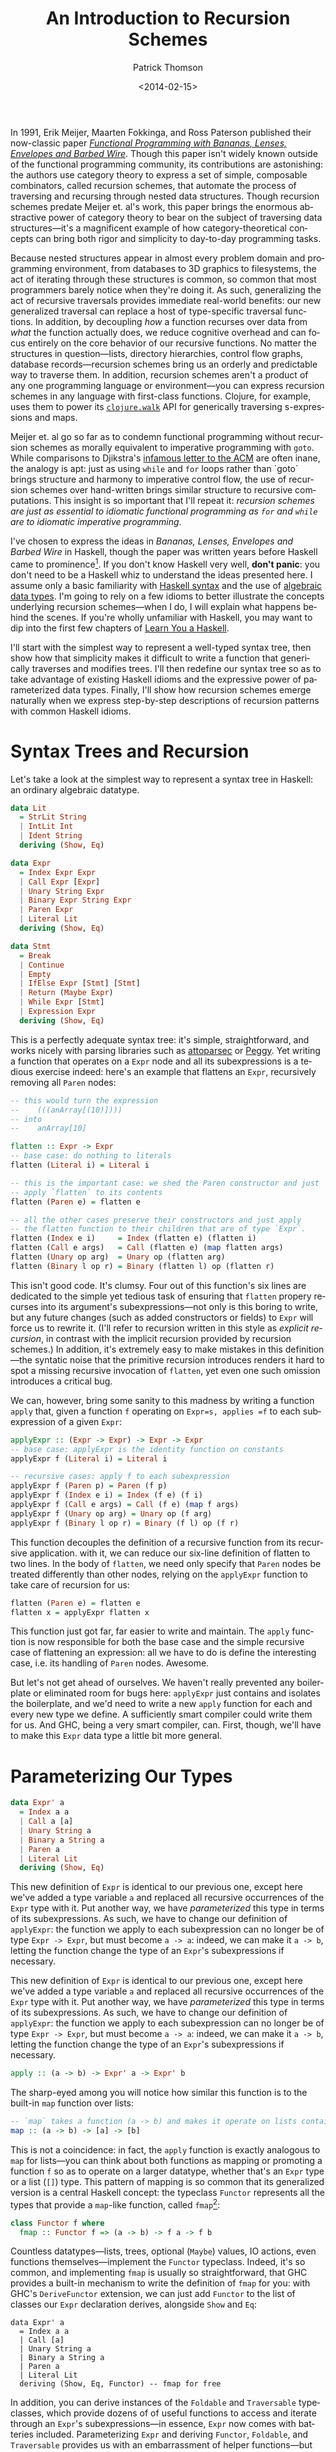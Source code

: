 #+TITLE:  An Introduction to Recursion Schemes
#+AUTHOR: Patrick Thomson
#+EMAIL:  patrick.william.thomson@gmail.com
#+DATE:   <2014-02-15>
#+LANGUAGE: en

#+OPTIONS: ':t

#+PANDOC_OPTIONS: wrap:none atx-headers:t
#+PANDOC_EXTENSIONS: markdown-smart+footnotes-fenced_code_attributes

In 1991, Erik Meijer, Maarten Fokkinga, and Ross Paterson published their now-classic paper /[[https://eprints.eemcs.utwente.nl/7281/01/db-utwente-40501F46.pdf][Functional Programming with Bananas, Lenses, Envelopes and Barbed Wire]]/. Though this paper isn't widely known outside of the functional programming community, its contributions are astonishing: the authors use category theory to express a set of simple, composable combinators, called recursion schemes, that automate the process of traversing and recursing through nested data structures. Though recursion schemes predate Meijer et. al's work, this paper brings the enormous abstractive power of category theory to bear on the subject of traversing data structures---it's a magnificent example of how category-theoretical concepts can bring both rigor and simplicity to day-to-day programming tasks.

Because nested structures appear in almost every problem domain and programming environment, from databases to 3D graphics to filesystems, the act of iterating through these structures is common, so common that most programmers barely notice when they're doing it. As such, generalizing the act of recursive traversals provides immediate real-world benefits: our new generalized traversal can replace a host of type-specific traversal functions. In addition, by decoupling /how/ a function recurses over data from /what/ the function actually does, we reduce cognitive overhead and can focus entirely on the core behavior of our recursive functions. No matter the structures in question—lists, directory hierarchies, control flow graphs, database records—recursion schemes bring us an orderly and predictable way to traverse them. In addition, recursion schemes aren't a product of any one programming language or environment—you can express recursion schemes in any language with first-class functions. Clojure, for example, uses them to power its [[http://richhickey.github.io/clojure/clojure.walk-api.html][=clojure.walk=]] API for generically traversing s-expressions and maps.

Meijer et. al go so far as to condemn functional programming without recursion schemes as morally equivalent to imperative programming with =goto=. While comparisons to Djikstra's [[https://homepages.cwi.nl/~storm/teaching/reader/Dijkstra68.pdf][infamous letter to the ACM]] are often inane, the analogy is apt: just as using =while= and =for= loops rather than `goto` brings structure and harmony to imperative control flow, the use of recursion schemes over hand-written brings similar structure to recursive computations. This insight is so important that I'll repeat it: /recursion schemes are just as essential to idiomatic functional programming as =for= and =while= are to idiomatic imperative programming/.

I've chosen to express the ideas in /Bananas, Lenses, Envelopes and Barbed Wire/ in Haskell, though the paper was written years before Haskell came to prominence[fn:notation]. If you don't know Haskell very well, *don't panic*: you don't need to be a Haskell whiz to understand the ideas presented here. I assume only a basic familiarity with [[http://cheatsheet.codeslower.com/CheatSheet.pdf][Haskell syntax]] and the use of [[http://learnyouahaskell.com/making-our-own-types-and-typeclasses][algebraic data types]]. I'm going to rely on a few idioms to better illustrate the concepts underlying recursion schemes---when I do, I will explain what happens behind the scenes. If you're wholly unfamiliar with Haskell, you may want to dip into the first few chapters of [[http://learnyouahaskell.com][Learn You a Haskell]].

I'll start with the simplest way to represent a well-typed syntax tree, then show how that simplicity makes it difficult to write a function that generically traverses and modifies trees. I'll then redefine our syntax tree so as to take advantage of existing Haskell idioms and the expressive power of parameterized data types. Finally, I'll show how recursion schemes emerge naturally when we express step-by-step descriptions of recursion patterns with common Haskell idioms.

#+BEGIN_SRC haskell :tangle Part1.hs :exports none
{-# LANGUAGE DeriveFunctor #-}
{-# LANGUAGE UndecidableInstances #-}
{-# LANGUAGE StandaloneDeriving #-}

module Part1
  ( Expr (..)
  , Lit (..)
  , Term (..)
  , Expr' (..)
  , flatten
  , flatten'
  , flatten''
  ) where

-- Check Part1Spec.hs for test cases that verify correctness.

import           Control.Arrow

#+END_SRC

* Syntax Trees and Recursion

Let's take a look at the simplest way to represent a syntax tree in Haskell: an ordinary algebraic datatype.

#+BEGIN_SRC haskell :tangle Part1.hs
data Lit
  = StrLit String
  | IntLit Int
  | Ident String
  deriving (Show, Eq)

data Expr
  = Index Expr Expr
  | Call Expr [Expr]
  | Unary String Expr
  | Binary Expr String Expr
  | Paren Expr
  | Literal Lit
  deriving (Show, Eq)

data Stmt
  = Break
  | Continue
  | Empty
  | IfElse Expr [Stmt] [Stmt]
  | Return (Maybe Expr)
  | While Expr [Stmt]
  | Expression Expr
  deriving (Show, Eq)
#+END_SRC

This is a perfectly adequate syntax tree: it's simple, straightforward, and works nicely with parsing libraries such as [[http://hackage.haskell.org/package/attoparsec][attoparsec]] or [[http://tanakh.github.io/Peggy/][Peggy]]. Yet writing a function that operates on a =Expr= node and all its subexpressions is a tedious exercise indeed: here's an example that flattens an =Expr=, recursively removing all =Paren= nodes:

#+BEGIN_SRC haskell :tangle Part1.hs
-- this would turn the expression
--    (((anArray[(10)])))
-- into
--    anArray[10]

flatten :: Expr -> Expr
-- base case: do nothing to literals
flatten (Literal i) = Literal i

-- this is the important case: we shed the Paren constructor and just
-- apply `flatten` to its contents
flatten (Paren e) = flatten e

-- all the other cases preserve their constructors and just apply
-- the flatten function to their children that are of type `Expr`.
flatten (Index e i)     = Index (flatten e) (flatten i)
flatten (Call e args)   = Call (flatten e) (map flatten args)
flatten (Unary op arg)  = Unary op (flatten arg)
flatten (Binary l op r) = Binary (flatten l) op (flatten r)
#+END_SRC

This isn't good code. It's clumsy. Four out of this function's six lines are dedicated to the simple yet tedious task of ensuring that =flatten= propery recurses into its argument's subexpressions---not only is this boring to write, but any future changes (such as added constructors or fields) to =Expr= will force us to rewrite it. (I'll refer to recursion written in this style as /explicit recursion/, in contrast with the implicit recursion provided by recursion schemes.) In addition, it's extremely easy to make mistakes in this definition---the syntatic noise that the primitive recursion introduces renders it hard to spot a missing recursive invocation of =flatten=, yet even one such omission introduces a critical bug.

We can, however, bring some sanity to this madness by writing a function =apply= that, given a function =f= operating on =Expr=s, applies =f= to each subexpression of a given =Expr=:

#+BEGIN_SRC haskell :tangle Part1.hs
applyExpr :: (Expr -> Expr) -> Expr -> Expr
-- base case: applyExpr is the identity function on constants
applyExpr f (Literal i) = Literal i

-- recursive cases: apply f to each subexpression
applyExpr f (Paren p) = Paren (f p)
applyExpr f (Index e i) = Index (f e) (f i)
applyExpr f (Call e args) = Call (f e) (map f args)
applyExpr f (Unary op arg) = Unary op (f arg)
applyExpr f (Binary l op r) = Binary (f l) op (f r)
#+END_SRC

This function decouples the definition of a recursive function from its recursive application. with it, we can reduce our six-line definition of flatten to two lines. In the body of =flatten=, we need only specify that =Paren= nodes be treated differently than other nodes, relying on the =applyExpr= function to take care of recursion for us:

#+BEGIN_SRC haskell :tangle Part1.hs
flatten (Paren e) = flatten e
flatten x = applyExpr flatten x
#+END_SRC

This function just got far, far easier to write and maintain. The =apply= function is now responsible for both the base case and the simple recursive case of flattening an expression: all we have to do is define the interesting case, i.e. its handling of =Paren= nodes. Awesome.

But let's not get ahead of ourselves. We haven't really prevented any boilerplate or eliminated room for bugs here: =applyExpr= just contains and isolates the boilerplate, and we'd need to write a new =apply= function for each and every new type we define. A sufficiently smart compiler could write them for us. And GHC, being a very smart compiler, can. First, though, we'll have to make this =Expr= data type a little bit more general.

* Parameterizing Our Types

#+BEGIN_SRC haskell
data Expr' a
  = Index a a
  | Call a [a]
  | Unary String a
  | Binary a String a
  | Paren a
  | Literal Lit
  deriving (Show, Eq)
#+END_SRC

This new definition of =Expr= is identical to our previous one, except here we've added a type variable =a= and replaced all recursive occurrences of the =Expr= type with it. Put another way, we have /parameterized/ this type in terms of its subexpressions. As such, we have to change our definition of =applyExpr=: the function we apply to each subexpression can no longer be of type =Expr -> Expr=, but must become =a -> a=: indeed, we can make it =a -> b=, letting the function change the type of an =Expr='s subexpressions if necessary.

This new definition of =Expr= is identical to our previous one, except here we've added a type variable =a= and replaced all recursive occurrences of the =Expr= type with it. Put another way, we have /parameterized/ this type in terms of its subexpressions. As such, we have to change our definition of =applyExpr=: the function we apply to each subexpression can no longer be of type =Expr -> Expr=, but must become =a -> a=: indeed, we can make it =a -> b=, letting the function change the type of an =Expr='s subexpressions if necessary.

#+BEGIN_SRC haskell
apply :: (a -> b) -> Expr' a -> Expr' b
#+END_SRC

The sharp-eyed among you will notice how similar this function is to the built-in =map= function over lists:

#+BEGIN_SRC haskell
-- `map` takes a function (a -> b) and makes it operate on lists containing 'a's
map :: (a -> b) -> [a] -> [b]
#+END_SRC

This is not a coincidence: in fact, the =apply= function is exactly analogous to =map= for lists---you can think about both functions as mapping or promoting a function =f= so as to operate on a larger datatype, whether that's an =Expr= type or a list (=[]=) type. This pattern of mapping is so common that its generalized version is a central Haskell concept: the typeclass =Functor= represents all the types that provide a =map=-like function, called =fmap=[fn:fmap]:

#+BEGIN_SRC haskell
class Functor f where
  fmap :: Functor f => (a -> b) -> f a -> f b
#+END_SRC

Countless datatypes---lists, trees, optional (=Maybe=) values, IO actions, even functions themselves---implement the =Functor= typeclass. Indeed, it's so common, and implementing =fmap= is usually so straightforward, that GHC provides a built-in mechanism to write the definition of =fmap= for you: with GHC's =DeriveFunctor= extension, we can just add =Functor= to the list of classes our =Expr= declaration derives, alongside =Show= and =Eq=:

#+BEGIN_SRC haskell tangle:Part1.hs
data Expr' a
  = Index a a
  | Call [a]
  | Unary String a
  | Binary a String a
  | Paren a
  | Literal Lit
  deriving (Show, Eq, Functor) -- fmap for free
#+END_SRC

In addition, you can derive instances of the =Foldable= and =Traversable= typeclasses, which provide dozens of of useful functions to access and iterate through an =Expr='s subexpressions---in essence, =Expr= now comes with batteries included. Parameterizing =Expr= and deriving =Functor=, =Foldable=, and =Traversable= provides us with an embarrassment of helper functions---but this parameterized version of =Expr= isn't quite the same as our previous defintion!

Our first formulation of =Expr=, since its recursive subfields were of type =Expr=, could represent arbitrarily-nested =Expr= values, but this new one can't---it seems like we always have to insert =Lit=---to establish the maximum possible depth of a tree of =Expr=s:

- =Expr Lit= represents an expression with no subexpressions
- =Expr (Expr Lit)= represents expressions with at most one more layer of subexpressions.
- =Expr (Expr (Expr Lit))= represents two-level expressions, and so on, and so forth.

In order for the parameterized definition of =Expr= to be equal to our original formulation, we have to assume that there exists a type such that, when substituted for =a= in the definition of =Expr a=, yields an expression with arbitrarily-nested =Expr= subexpressions.

#+BEGIN_SRC haskell
type NestedExpr = Expr (Expr (Expr (Expr …)))
#+END_SRC

But in order for our assumption about the type variable =a= to hold true, we need some sort of trick that allows us to represent, in a finite manner, a representation of the type of arbitrarily-nested =Expr= values.

* Fixed Points

Consider the Y-combinator. Given a function f that takes one argument, =y(f)= represents the result of repeatedly applying =f= to itself:

#+BEGIN_SRC
y(f) = f(f(f(f(f ...))))
#+END_SRC

The sharp-eyed will have noticed that the expansion of =y(f)= is very similar to our =NestedExpr= type above. If we have a Y-combinator embedded entirely /in the type system/, we can describe the repeated application of =Expr= to itself, in a manner identical to how the value-level Y-combinator operators on functions, and in turn we can describe an =Expr a= where =a= represents arbitrarily-nested =Expr=s.

#+BEGIN_SRC haskell
type Y t = t (t (t (t (t ...))))
#+END_SRC

This general concept[fn:fixed] is known as 'fixed-point': we say that =y(f)= is the fixed point (or fixpoint) of the =f= function, and that =Y Expr= is the /fixed point of the =Expr= functor/. And here's the kicker---we can build a Y-combinator that works /in the type system/ too, and that's is how we will express the self-similar nature of an =Expr='s subexpressions.

We need a data type =Y= that, when given another type =f=, wraps an =f= whose children are of type =(Y f)=. Let's call it =Term=, and let's call its constructor =In=, representing the fact that we are stuffing one level of recursion into a fixed form. In addition, we'll define an =out= function that unwraps a =Term=.

#+BEGIN_SRC haskell
data Term f = In (f (Term f))

out :: Term f -> f (Term f)
out (In t) = t
#+END_SRC


It's illuminating to substitute =Expr= in for the type variable =f= in this equation, in order to see what it looks like to construct and deconstruct the fixed-point of an =Expr= value. Using GHC's =TypeApplications= extension to specialize =f= to et's ask GHCi the type signature of =In= over =Expr'= values.

#+BEGIN_SRC haskell :results output
:t In @Expr' :: Expr' (Term Expr') -> Term Expr'
#+END_SRC

#+RESULTS:
: In @Expr' :: Expr' (Term Expr') -> Term Expr'

This tells us that in order to end up with a =Term Expr'= we have to pass an =Expr'= that, if it has children, contains further values of type =Term Expr'=. We apply this =In= constructor at each level of a nested =Expr'=. This allows us arbitrarily-nested types, while still permitting the vastly-convenient =Functor= instance and its attendant =fmap=.

But a more idiomatic way to declare this is to use a record field rather than declaring an unwrapper function, and to make this declaration a =newtype=, which allows GHC to optimize out construction and deconstruction of =Term= values with =In= and =out=.

#+BEGIN_SRC haskell :tangle Part1.hs
newtype Term f = In { out :: f (Term f) }
#+END_SRC

From these definitions, we can see that, given a =Term Expr=, we can use the =out= function to convert it to an =Expr= the subexpressions of which are, in turn =Term Expr=s. That means that we can unwrap a =Term Expr= into an /arbitrarily-nested/ =Expr= through successive applications of =out=: our =Term Expr= can expand into an =Expr (Term Expr)=, which can expand into an =Expr (Expr (Term Expr))=, and so on and so forth. This style of defining recursive types using fixed-points of functors is an example of /codata/. A full discussion of the theory behind codata (and the many different forms that codata can take) is, unfortunately, beyond the scope of this article; I recommend [[http://www.tac-tics.net/data-vs-codata][this]] excellent introduction.

* Generic Traversals

At this point, we're well grounded in defining our data types with fixed-points of functors. Let's do something awesome with them.

Consider the notion of the bottom-up traversal: specifically, the following algorithm for traversing the fixed-point of a functor:

1. Unpack the term so as to access its children.
2. Recursively traverse each child of the unpacked term with ƒ.
3. Repack the term.
4. Apply ƒ to it.

We have the tools to express each step of this procedure---let's call it =bottomUp.=

#+BEGIN_SRC haskell
bottomUp :: Functor a => (Term a -> Term a) -> Term a -> Term a
#+END_SRC

#+BEGIN_SRC haskell
bottomUp fn =
  out                    -- 1) unpack
  >>> fmap (bottomUp fn) -- 2) recurse
  >>> In                 -- 3) repack
  >>> fn                 -- 4) apply
#+END_SRC

And there it is, our first recursion scheme. In writing =bottomUp= we have developed a type-safe /and/ type-generic combinator for recursively transforming /any/ Functor: whether it's our =Expr= type from earlier, a list, a rose tree, or anything else. This is, frankly, kind of amazing. As such, let's rewrite our original =flatten= function so that it operates on =Term=s that wrap arbitrarily-nested =Expr=s:

#+BEGIN_SRC haskell
flattenTerm :: Term Expr -> Term Expr
flattenTerm (In (Paren e)) = e  -- remove all Parens
flattenTerm other = other       -- do nothing otherwise

flatten :: Term Expr -> Term Expr
flatten = bottomUp flattenTerm
#+END_SRC

Given a function =fn= from =Term=s to =Term=s, we'll unpack the =Term= with the =out= function, recursively traverse each child of the unpacked term with =fmap (bottomUp fn)=, repack the term with the =In= constructor, and then simply apply =fn= to the result. The =fmap bottomUp= call does all the heavy lifting in this function: it captures the act of recursing into each child (if any) of a given functor.

Rather than naming both the =fn= function parameter and the =Term= parameter, I'm going to define =bottomUp= using combinators to join these four invocations---=out=, =fmap bottomUp=, =In=, and =fn=. Namely, I'm going to use the =>>>= operator, defined in [[http://hackage.haskell.org/package/base-4.6.0.1/docs/Control-Arrow.html][=Control.Arrow=]], for left-to-right function composition, =f >>> g x= is equal to =g(f(x))=. Though this style is a bit unconventional---the right-to-left function composition operator, =.=, is more common---I've chosen to do this because it's a useful visual indicator of the order in which functions are invoked. (This order will become important later.)

Though our previous definition of =flatten= that used =apply= to represent its recursion was concise, this is even more elegant: our =bottomUp= recusion scheme lets us factor out the recursive parts of this definition entirely. We can focus on the relevant behavior of the flattening function---namely, that it removes all =Paren= nodes---and define it in two simple clauses. In addition, recursively invoking this function with =bottomUp flattenTerm= is clearer than our prior definitions in that we have made the bottom-up nature of this traversal explicit. This is really a remarkable departure from our previous definition of =flatten=---it's hard to imagine how it could be made shorter.

But let's not rest on our laurels. Let's consider the steps involved with writing a top-down traversal of a =Term=, the obvious analogue to our bottom-up traversal:

To traverse a Term top-down with a function ƒ, we:

1. Apply ƒ to the term.
2. Unpack the term so as to access its children.
3. Recursively traverse each child of the term with ƒ.
4. Repack the term.

These instructions are elegantly symmetrical with the ones for our bottom-up traversal---if you read the instructions in reverse and replace occurrences of "unpack" and "repack", they are identical. And here's the kicker: our code can capture this. We can express this notion of "reading in reverse" by replacing occurrences of the left-to-right operator =>>>= with =<<<=, the right-to-left operator[fn:composition], and we swap "unpack" and "repack" with =out= and =In=.

#+BEGIN_SRC haskell
    topDown, bottomUp :: Functor f => (Term f -> Term f) -> Term f -> Term f

    topDown f  = In <<< fmap (topDown f) <<< out <<< f

    bottomUp f = out >>> fmap (bottomUp f) >>> In >>> f
#+END_SRC

The fact that we can express the duality between top-down and bottom-up traversals merely by "reversing the arrows" that determine our code's flow, all the while retaining generality and type safety, is nothing short of amazing. That these definitions emerged naturally out of fixed-points and functors, two concepts central to Haskell and to functional programming in general, is doubly amazing.

* Wrapping Up

Top-down and bottom-up traversals are the simplest of recursion schemes---we've barely touched the surface of what /Bananas, Lenses, Envelopes, and Barbed Wire/ has to offer us. In the next installment of this series I'll explore the myriad varieties of recursion schemes---apomorphisms, paramorphisms, and histomorphisms, just to name a few---and how generalizing each recursion scheme allows us to derive new, more-general schemes.

I'd like to thank everyone who read a draft of this entry, especially Nate Soares and Manuel Chakravarty. I'd also like to thank Colin Barrett, who helped me puzzle all this out over late-night Skype sessions. If you have any comments or questions, please drop me a line on [[https://twitter.com/importantshock][Twitter]].

#+BEGIN_SRC haskell :tangle ../test/Part1Spec.hs :exports none
{-# LANGUAGE AllowAmbiguousTypes  #-}

module Part1Spec (spec) where

import           Part1
import           Test.Hspec

spec :: Spec
spec = do
  let nested = Index (Paren (Paren (Paren (Literal (Ident "anArray"))))) (Literal (IntLit 10))
  let flattened = Index (Literal (Ident "anArray")) (Literal (IntLit 10))

  describe "manual flatten" $
    it "should flatten (((anArray[(10)]))) into anArray[10]" $
      flatten nested `shouldBe` flattened

  describe "flatten with applyExpr" $
    it "should flatten (((anArray[(10)]))) into anArray[10]" $
      flatten' nested `shouldBe` flattened

  describe "flatten with bottomUp" $
    it "should also do the same thing" $
      let
        index a b = In (Index' a b)
        paren a = In (Paren' a)
        lit i = In (Literal' (IntLit i))
        name n = In (Literal' (Ident n))
        nested' = index (paren (paren (paren (name "anArray")))) (paren (lit 10))
        flattened' = index (name "anArray") (lit 10)
      in flatten'' nested' `shouldBe` flattened'

#+END_SRC

[fn:notation] Rather than tying /Bananas, Lenses, Envelopes and Barbed Wire/ to any particular programming language, Meijer et. al used notation derived from [[http://en.wikipedia.org/wiki/Bird–Meertens_Formalism][Bird-Meertens formalism]], a calculus of program construction based on recursion schemes. Meijer's Ph.D. thesis discussed compiler specifications using this notation, which was also known as Squiggol, after its 'squiggly' notation. Though this notation is well-specified, its syntactic constructions, featuring elements such as "banana brackets" and "concave lenses", is somewhat abstruse.

[fn:fixed]: A complete discussion of the beauty and notability of fixed-point combinators is beyond the scope of this article: for such explorations, please refer to Raymond Smullyan's wonderful [[http://www.amazon.com/To-Mock-Mockingbird-Other-Puzzles/dp/0192801422][/To Mock a Mockingbird/]] or Reginald Braithwaite's [[https://leanpub.com/combinators][Kestrels, Quirky Birds, and Hopeless Egocentricity]].

[fn:fmap] You may be curious as to why Haskell provides both =map= and =fmap= functions in its Prelude, considering that =map= is just a version of =fmap= that can only operate on lists. This has indeed been a bone of contention within the Haskell community. As Brent Yorgey, author of the essential [[http://www.haskell.org/haskellwiki/Typeclassopedia#Instances][Typeclassopedia]], put it: "the usual argument is that someone just learning Haskell, when using =map= incorrectly, would much rather see an error about lists than about =Functor=s."

[fn:composition] This function is provided by the Prelude with the =.= operator.
